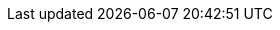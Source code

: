 :version:                6.2.4
:logstash_version:       6.2.4
:elasticsearch_version:  6.2.4
:kibana_version:         6.2.4
:apm_server_version:     6.2.4
:branch:                 6.2
:major-version:          6.x
:prev-major-version:     5.x

//////////
release-state can be: released | prerelease | unreleased
//////////

:release-state:          released
